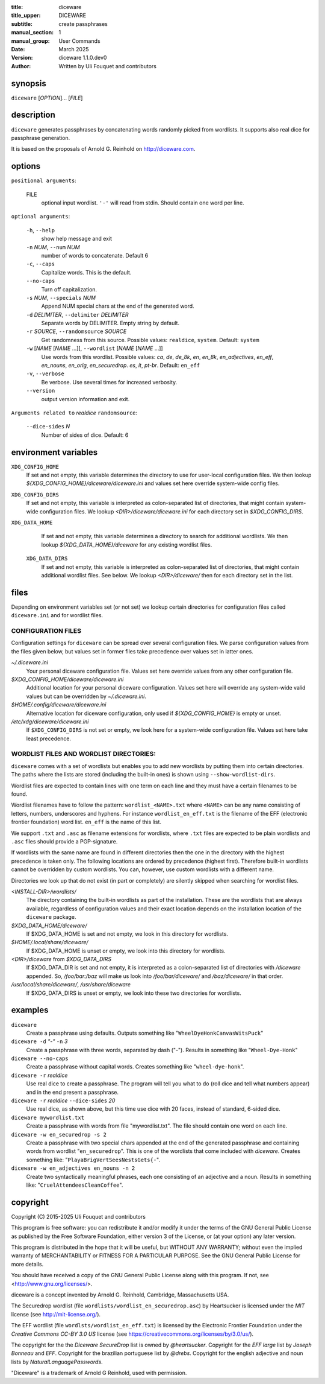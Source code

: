 :title: diceware
:title_upper: DICEWARE
:subtitle: create passphrases
:manual_section: 1
:manual_group: User Commands
:date: March 2025
:version: diceware 1.1.0.dev0
:author: Written by Uli Fouquet and contributors


synopsis
--------

``diceware`` [`OPTION`]... [`FILE`]


description
-----------

``diceware`` generates passphrases by concatenating words randomly picked from
wordlists. It supports also real dice for passphrase generation.

It is based on the proposals of Arnold G. Reinhold on http://diceware.com.


options
-------

``positional arguments``:

  FILE
    optional input wordlist. ``'-'`` will read from stdin. Should contain one
    word per line.

``optional arguments``:

  ``-h``, ``--help``
    show help message and exit

  ``-n`` `NUM`, ``--num`` `NUM`
    number of words to concatenate. Default 6

  ``-c``, ``--caps``
    Capitalize words. This is the default.

  ``--no-caps``
    Turn off capitalization.

  ``-s`` `NUM`, ``--specials`` `NUM`
    Append NUM special chars at the end of the generated word.

  ``-d`` `DELIMITER`, ``--delimiter`` `DELIMITER`
    Separate words by DELIMITER. Empty string by default.

  ``-r`` `SOURCE`, ``--randomsource`` `SOURCE`
    Get randomness from this source. Possible values:
    ``realdice``, ``system``. Default: ``system``

  ``-w`` [`NAME` [`NAME` ...]], ``--wordlist`` [`NAME` [`NAME` ...]]
    Use words from this wordlist. Possible values: `ca`, `de`, `de_8k`, `en`,
    `en_8k`, `en_adjectives`, `en_eff`, `en_nouns`, `en_orig`, `en_securedrop`.
    `es`, `it`, `pt-br`. Default: ``en_eff``

  ``-v``, ``--verbose``
    Be verbose. Use several times for increased verbosity.

  ``--version``
    output version information and exit.

``Arguments related to`` `realdice` ``randomsource``:

  ``--dice-sides`` `N`
    Number of sides of dice. Default: 6


environment variables
---------------------

``XDG_CONFIG_HOME``
    If set and not empty, this variable determines the directory to use for
    user-local configuration files. We then lookup
    `${XDG_CONFIG_HOME}/diceware/diceware.ini` and values set here override
    system-wide config files.

``XDG_CONFIG_DIRS``
    If set and not empty, this variable is interpreted as colon-separated list
    of directories, that might contain system-wide configuration files. We
    lookup `<DIR>/diceware/diceware.ini` for each directory set in
    `$XDG_CONFIG_DIRS`.

``XDG_DATA_HOME``
    If set and not empty, this variable determines a directory to search for
    additional wordlists. We then lookup `${XDG_DATA_HOME}/diceware` for any
    existing wordlist files.

 ``XDG_DATA_DIRS``
    If set and not empty, this variable is interpreted as colon-separated list
    of directories, that might contain additional wordlist files. See below. We
    lookup `<DIR>/diceware/` then for each directory set in the list.


files
-----

Depending on environment variables set (or not set) we lookup certain
directories for configuration files called ``diceware.ini`` and for wordlist
files.

CONFIGURATION FILES
...................

Configuration settings for ``diceware`` can be spread over several
configuration files. We parse configuration values from the files given below,
but values set in former files take precedence over values set in latter ones.

`~/.diceware.ini`
    Your personal diceware configuration file. Values set here override values
    from any other configuration file.

`$XDG_CONFIG_HOME/diceware/diceware.ini`
    Additional location for your personal diceware configuration. Values set
    here will override any system-wide valid values but can be overridden by
    `~/.diceware.ini`.

`$HOME/.config/diceware/diceware.ini`
    Alternative location for diceware configuration, only used if
    `${XDG_CONFIG_HOME}` is empty or unset.


`/etc/xdg/diceware/diceware.ini`
    If ``$XDG_CONFIG_DIRS`` is not set or empty, we look here for a system-wide
    configuration file. Values set here take least precedence.


WORDLIST FILES AND WORDLIST DIRECTORIES:
........................................

``diceware`` comes with a set of wordlists but enables you to add new wordlists
by putting them into certain directories. The paths where the lists are stored
(including the built-in ones) is shown using ``--show-wordlist-dirs``.

Wordlist files are expected to contain lines with one term on each
line and they must have a certain filenames to be found.

Wordlist filenames have to follow the pattern: ``wordlist_<NAME>.txt``
where ``<NAME>`` can be any name consisting of letters, numbers, underscores and
hyphens. For instance ``wordlist_en_eff.txt`` is the filename of the EFF
(electronic frontier foundation) word list. ``en_eff`` is the name of this list.

We support ``.txt`` and ``.asc`` as filename extensions for wordlists, where
``.txt`` files are expected to be plain wordlists and ``.asc`` files should
provide a PGP-signature.

If wordlists with the same name are found in different directories then the one
in the directory with the highest precedence is taken only. The following
locations are ordered by precedence (highest first). Therefore built-in
wordlists cannot be overridden by custom wordlists. You can, however, use
custom wordlists with a different name.

Directories we look up that do not exist (in part or completely) are silently
skipped when searching for wordlist files.

`<INSTALL-DIR>/wordlists/`
    The directory containing the built-in wordlists as part of the
    installation. These are the wordlists that are always available, regardless
    of configuration values and their exact location depends on the
    installation location of the ``diceware`` package.

`$XDG_DATA_HOME/diceware/`
    If $XDG_DATA_HOME is set and not empty, we look in this directory for
    wordlists.

`$HOME/.local/share/diceware/`
    If $XDG_DATA_HOME is unset or empty, we look  into this directory for
    wordlists.

`<DIR>/diceware` from `$XDG_DATA_DIRS`
    If $XDG_DATA_DIR is set and not empty, it is interpreted as a
    colon-separated list of directories with `/diceware` appended. So,
    `/foo/bar:/baz` will make us look into `/foo/bar/diceware/` and
    `/baz/diceware/` in that order.

`/usr/local/share/diceware/`, `/usr/share/diceware`
    If $XDG_DATA_DIRS is unset or empty, we look into these two directories for
    wordlists.

examples
--------

``diceware``
    Create a passphrase using defaults. Outputs something like
    "``WheelDyeHonkCanvasWitsPuck``"

``diceware -d`` `"-"` ``-n`` `3`
    Create a passphrase with three words, separated by dash ("`-`"). Results in
    something like "``Wheel-Dye-Honk``"

``diceware --no-caps``
    Create a passphrase without capital words. Creates something like
    "``wheel-dye-honk``".

``diceware -r`` `realdice`
    Use real dice to create a passphrase. The program will tell you what to do
    (roll dice and tell what numbers appear) and in the end present a
    passphrase.

``diceware -r`` `realdice` ``--dice-sides`` `20`
    Use real dice, as shown above, but this time use dice with 20 faces,
    instead of standard, 6-sided dice.

``diceware mywordlist.txt``
    Create a passphrase with words from file "mywordlist.txt". The file should
    contain one word on each line.

``diceware -w en_securedrop -s 2``
    Create a passphrase with two special chars appended at the end of the
    generated passphrase and containing words from wordlist
    "``en_securedrop``". This is one of the wordlists that come included with
    `diceware`. Creates something like:
    "``PlayaBrigVertSeesNestsGets{-``".

``diceware -w en_adjectives en_nouns -n 2``
    Create two syntactically meaningful phrases, each one consisting of an
    adjective and a noun. Results in something like:
    "``CruelAttendeesCleanCoffee``".

copyright
---------

Copyright (C) 2015-2025 Uli Fouquet and contributors

This program is free software: you can redistribute it and/or modify it under
the terms of the GNU General Public License as published by the Free Software
Foundation, either version 3 of the License, or (at your option) any later
version.

This program is distributed in the hope that it will be useful, but WITHOUT ANY
WARRANTY; without even the implied warranty of MERCHANTABILITY or FITNESS FOR A
PARTICULAR PURPOSE.  See the GNU General Public License for more details.

You should have received a copy of the GNU General Public License along with
this program.  If not, see <http://www.gnu.org/licenses/>.

diceware is a concept invented by Arnold G. Reinhold, Cambridge, Massachusetts
USA.

The Securedrop wordlist (file ``wordlists/wordlist_en_securedrop.asc``) by
Heartsucker is licensed under the `MIT` license (see http://mit-license.org/).

The EFF wordlist (file ``wordlsts/wordlist_en_eff.txt``) is licensed by the
Electronic Frontier Foundation under the `Creative Commons CC-BY 3.0 US`
license (see https://creativecommons.org/licenses/by/3.0/us/).


The copyright for the the `Diceware SecureDrop` list is owned by `@heartsucker`.
Copyright for the `EFF large` list by `Joseph Bonneau` and `EFF`. Copyright for
the brazilian portuguese list by `@drebs`. Copyright for the english adjective
and noun lists by `NaturalLanguagePasswords`.

"Diceware" is a trademark of Arnold G Reinhold, used with permission.
